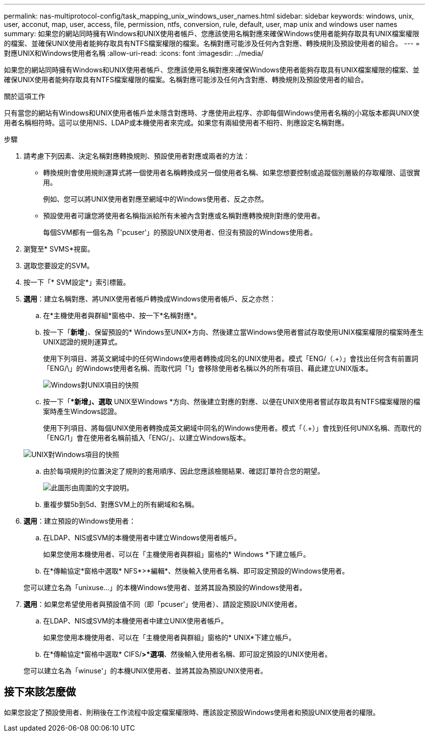---
permalink: nas-multiprotocol-config/task_mapping_unix_windows_user_names.html 
sidebar: sidebar 
keywords: windows, unix, user, acconut, map, user, access, file, permission, ntfs, conversion, rule, default, user, map unix and windows user names 
summary: 如果您的網站同時擁有Windows和UNIX使用者帳戶、您應該使用名稱對應來確保Windows使用者能夠存取具有UNIX檔案權限的檔案、並確保UNIX使用者能夠存取具有NTFS檔案權限的檔案。名稱對應可能涉及任何內含對應、轉換規則及預設使用者的組合。 
---
= 對應UNIX和Windows使用者名稱
:allow-uri-read: 
:icons: font
:imagesdir: ../media/


[role="lead"]
如果您的網站同時擁有Windows和UNIX使用者帳戶、您應該使用名稱對應來確保Windows使用者能夠存取具有UNIX檔案權限的檔案、並確保UNIX使用者能夠存取具有NTFS檔案權限的檔案。名稱對應可能涉及任何內含對應、轉換規則及預設使用者的組合。

.關於這項工作
只有當您的網站有Windows和UNIX使用者帳戶並未隱含對應時、才應使用此程序、亦即每個Windows使用者名稱的小寫版本都與UNIX使用者名稱相符時。這可以使用NIS、LDAP或本機使用者來完成。如果您有兩組使用者不相符、則應設定名稱對應。

.步驟
. 請考慮下列因素、決定名稱對應轉換規則、預設使用者對應或兩者的方法：
+
** 轉換規則會使用規則運算式將一個使用者名稱轉換成另一個使用者名稱、如果您想要控制或追蹤個別層級的存取權限、這很實用。
+
例如、您可以將UNIX使用者對應至網域中的Windows使用者、反之亦然。

** 預設使用者可讓您將使用者名稱指派給所有未被內含對應或名稱對應轉換規則對應的使用者。
+
每個SVM都有一個名為「'pcuser'」的預設UNIX使用者、但沒有預設的Windows使用者。



. 瀏覽至* SVMS*視窗。
. 選取您要設定的SVM。
. 按一下「* SVM設定*」索引標籤。
. *選用*：建立名稱對應、將UNIX使用者帳戶轉換成Windows使用者帳戶、反之亦然：
+
.. 在*主機使用者與群組*窗格中、按一下*名稱對應*。
.. 按一下「*新增*」、保留預設的* Windows至UNIX*方向、然後建立當Windows使用者嘗試存取使用UNIX檔案權限的檔案時產生UNIX認證的規則運算式。
+
使用下列項目、將英文網域中的任何Windows使用者轉換成同名的UNIX使用者。模式「ENG/（.+）」會找出任何含有前置詞「ENG/\」的Windows使用者名稱、而取代詞「1」會移除使用者名稱以外的所有項目、藉此建立UNIX版本。

+
image::../media/name_mappings_1_windows_to_unix.gif[Windows對UNIX項目的快照]

.. 按一下「**新增」、選取* UNIX至Windows *方向、然後建立對應的對應、以便在UNIX使用者嘗試存取具有NTFS檔案權限的檔案時產生Windows認證。
+
使用下列項目、將每個UNIX使用者轉換成英文網域中同名的Windows使用者。模式「（.+）」會找到任何UNIX名稱、而取代的「ENG/1」會在使用者名稱前插入「ENG/」、以建立Windows版本。

+
image::../media/name_mappings_2_unix_to_windows.gif[UNIX對Windows項目的快照]

.. 由於每項規則的位置決定了規則的套用順序、因此您應該檢閱結果、確認訂單符合您的期望。
+
image::../media/name_mappings_3_outcome.gif[此圖形由周圍的文字說明。]

.. 重複步驟5b到5d、對應SVM上的所有網域和名稱。


. *選用*：建立預設的Windows使用者：
+
.. 在LDAP、NIS或SVM的本機使用者中建立Windows使用者帳戶。
+
如果您使用本機使用者、可以在「主機使用者與群組」窗格的* Windows *下建立帳戶。

.. 在*傳輸協定*窗格中選取* NFS*>*編輯*、然後輸入使用者名稱、即可設定預設的Windows使用者。


+
您可以建立名為「unixuse...」的本機Windows使用者、並將其設為預設的Windows使用者。

. *選用*：如果您希望使用者與預設值不同（即「pcuser'」使用者）、請設定預設UNIX使用者。
+
.. 在LDAP、NIS或SVM的本機使用者中建立UNIX使用者帳戶。
+
如果您使用本機使用者、可以在「主機使用者與群組」窗格的* UNIX*下建立帳戶。

.. 在*傳輸協定*窗格中選取* CIFS/*>*選項*、然後輸入使用者名稱、即可設定預設的UNIX使用者。


+
您可以建立名為「winuse'」的本機UNIX使用者、並將其設為預設UNIX使用者。





== 接下來該怎麼做

如果您設定了預設使用者、則稍後在工作流程中設定檔案權限時、應該設定預設Windows使用者和預設UNIX使用者的權限。
